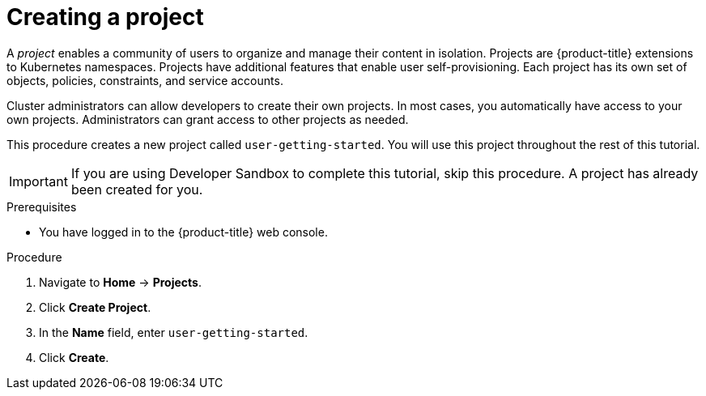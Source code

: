 // Module included in the following assemblies:
//
// * tutorials/dev-app-web-console.adoc

:_mod-docs-content-type: PROCEDURE
[id="getting-started-web-console-creating-new-project_{context}"]
= Creating a project

A _project_ enables a community of users to organize and manage their content in isolation. Projects are {product-title} extensions to Kubernetes namespaces. Projects have additional features that enable user self-provisioning. Each project has its own set of objects, policies, constraints, and service accounts.

Cluster administrators can allow developers to create their own projects. In most cases, you automatically have access to your own projects. Administrators can grant access to other projects as needed.

This procedure creates a new project called `user-getting-started`. You will use this project throughout the rest of this tutorial.

[IMPORTANT]
====
If you are using Developer Sandbox to complete this tutorial, skip this procedure. A project has already been created for you.
====

.Prerequisites

* You have logged in to the {product-title} web console.

.Procedure

. Navigate to *Home* -> *Projects*.
. Click *Create Project*.
. In the *Name* field, enter `user-getting-started`.
. Click *Create*.